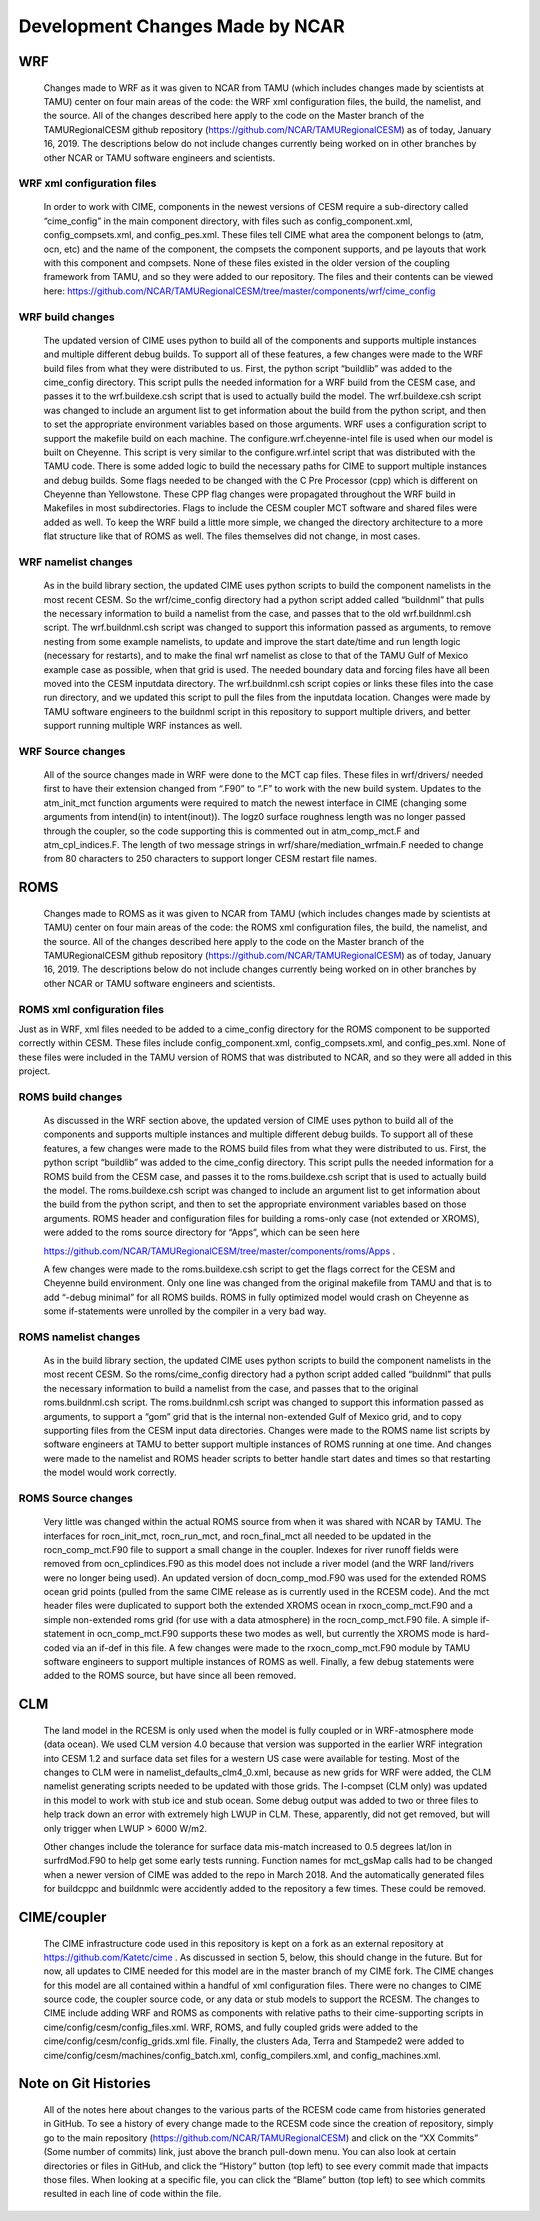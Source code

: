 .. _dev_changes:

================================
Development Changes Made by NCAR
================================

WRF
---

    Changes made to WRF as it was given to NCAR from TAMU (which includes changes made by scientists at TAMU) center on four main areas of the code: the WRF xml configuration files, the build, the namelist, and the source. All of the changes described here apply to the code on the Master branch of the TAMURegionalCESM github repository (https://github.com/NCAR/TAMURegionalCESM) as of today, January 16, 2019. The descriptions below do not include changes currently being worked on in other branches by other NCAR or TAMU software engineers and scientists.

WRF xml configuration files 
===========================

    In order to work with CIME, components in the newest versions of CESM require a sub-directory called “cime_config” in the main component directory, with files such as config_component.xml, config_compsets.xml, and config_pes.xml. These files tell CIME what area the component belongs to (atm, ocn, etc) and the name of the component, the compsets the component supports, and pe layouts that work with this component and compsets. None of these files existed in the older version of the coupling framework from TAMU, and so they were added to our repository. The files and their contents can be viewed here: https://github.com/NCAR/TAMURegionalCESM/tree/master/components/wrf/cime_config

WRF build changes
=================

    The updated version of CIME uses python to build all of the components and supports multiple instances and multiple different debug builds. To support all of these features, a few changes were made to the WRF build files from what they were distributed to us. First, the python script “buildlib” was added to the cime_config directory. This script pulls the needed information for a WRF build from the CESM case, and passes it to the wrf.buildexe.csh script that is used to actually build the model. The wrf.buildexe.csh script was changed to include an argument list to get information about the build from the python script, and then to set the appropriate environment variables based on those arguments.
    WRF uses a configuration script to support the makefile build on each machine. The configure.wrf.cheyenne-intel file is used when our model is built on Cheyenne. This script is very similar to the configure.wrf.intel script that was distributed with the TAMU code. There is some added logic to build the necessary paths for CIME to support multiple instances and debug builds. Some flags needed to be changed with the C Pre Processor (cpp) which is different on Cheyenne than Yellowstone. These CPP flag changes were propagated throughout the WRF build in Makefiles in most subdirectories.  Flags to include the CESM coupler MCT software and shared files were added as well. To keep the WRF build a little more simple, we changed the directory architecture to a more flat structure like that of ROMS as well. The files themselves did not change, in most cases.

WRF namelist changes
====================

    As in the build library section, the updated CIME uses python scripts to build the component namelists in the most recent CESM. So the wrf/cime_config directory had a python script added called “buildnml” that pulls the necessary information to build a namelist from the case, and passes that to the old wrf.buildnml.csh script. The wrf.buildnml.csh script was changed to support this information passed as arguments, to remove nesting from some example namelists, to update and improve the start date/time and run length logic (necessary for restarts), and to make the final wrf namelist as close to that of the TAMU Gulf of Mexico example case as possible, when that grid is used.
    The needed boundary data and forcing files have all been moved into the CESM inputdata directory. The wrf.buildnml.csh script copies or links these files into the case run directory, and we updated this script to pull the files from the inputdata location.
    Changes were made by TAMU software engineers to the buildnml script in this repository to support multiple drivers, and better support running multiple WRF instances as well. 

WRF Source changes
==================

    All of the source changes made in WRF were done to the MCT cap files. These files in wrf/drivers/ needed first to have their extension changed from “.F90” to “.F” to work with the new build system. Updates to the atm_init_mct function arguments were required to match the newest interface in CIME (changing some arguments from intend(in) to intent(inout)). The logz0 surface roughness length was no longer passed through the coupler, so the code supporting this is commented out in atm_comp_mct.F and atm_cpl_indices.F. The length of two message strings in wrf/share/mediation_wrfmain.F needed to change from 80 characters to 250 characters to support longer CESM restart file names.

ROMS
----

    Changes made to ROMS as it was given to NCAR from TAMU (which includes changes made by scientists at TAMU) center on four main areas of the code: the ROMS xml configuration files, the build, the namelist, and the source. All of the changes described here apply to the code on the Master branch of the TAMURegionalCESM github repository (https://github.com/NCAR/TAMURegionalCESM) as of today, January 16, 2019. The descriptions below do not include changes currently being worked on in other branches by other NCAR or TAMU software engineers and scientists.

ROMS xml configuration files
============================

Just as in WRF, xml files needed to be added to a cime_config directory for the ROMS component to be supported correctly within CESM. These files include config_component.xml, config_compsets.xml, and config_pes.xml. None of these files were included in the TAMU version of ROMS that was distributed to NCAR, and so they were all added in this project.

ROMS build changes
==================

    As discussed in the WRF section above, the updated version of CIME uses python to build all of the components and supports multiple instances and multiple different debug builds. To support all of these features, a few changes were made to the ROMS build files from what they were distributed to us. First, the python script “buildlib” was added to the cime_config directory. This script pulls the needed information for a ROMS build from the CESM case, and passes it to the roms.buildexe.csh script that is used to actually build the model. The roms.buildexe.csh script was changed to include an argument list to get information about the build from the python script, and then to set the appropriate environment variables based on those arguments.
    ROMS header and configuration files for building a roms-only case (not extended or XROMS), were added to the roms source directory for “Apps”, which can be seen here

    https://github.com/NCAR/TAMURegionalCESM/tree/master/components/roms/Apps . 

    A few changes were made to the roms.buildexe.csh script to get the flags correct for the CESM and Cheyenne build environment. Only one line was changed from the original makefile from TAMU and that is to add “-debug minimal” for all ROMS builds. ROMS in fully optimized model would crash on Cheyenne as some if-statements were unrolled by the compiler in a very bad way.

ROMS namelist changes
=====================

    As in the build library section, the updated CIME uses python scripts to build the component namelists in the most recent CESM. So the roms/cime_config directory had a python script added called “buildnml” that pulls the necessary information to build a namelist from the case, and passes that to the original roms.buildnml.csh script. The roms.buildnml.csh script was changed to support this information passed as arguments, to support a “gom” grid that is the internal non-extended Gulf of Mexico grid, and to copy supporting files from the CESM input data directories. Changes were made to the ROMS name list scripts by software engineers at TAMU to better support multiple instances of ROMS running at one time. And changes were made to the namelist and ROMS header scripts to better handle start dates and times so that restarting the model would work correctly.

ROMS Source changes
===================

    Very little was changed within the actual ROMS source from when it was shared with NCAR by TAMU. The interfaces for rocn_init_mct, rocn_run_mct, and rocn_final_mct all needed to be updated in the rocn_comp_mct.F90 file to support a small change in the coupler. Indexes for river runoff fields were removed from ocn_cplindices.F90 as this model does not include a river model (and the WRF land/rivers were no longer being used). An updated version of docn_comp_mod.F90 was used for the extended ROMS ocean grid points (pulled from the same CIME release as is currently used in the RCESM code). And the mct header files were duplicated to support both the extended XROMS ocean in rxocn_comp_mct.F90 and a simple non-extended roms grid (for use with a data atmosphere) in the rocn_comp_mct.F90 file. A simple if-statement in ocn_comp_mct.F90 supports these two modes as well, but currently the XROMS mode is hard-coded via an if-def in this file. A few changes were made to the rxocn_comp_mct.F90 module by TAMU software engineers to support multiple instances of ROMS as well. Finally, a few debug statements were added to the ROMS source, but have since all been removed.  

CLM
---

    The land model in the RCESM is only used when the model is fully coupled or in WRF-atmosphere mode (data ocean). We used CLM version 4.0 because that version was supported in the earlier WRF integration into CESM 1.2 and surface data set files for a western US case were available for testing. Most of the changes to CLM were in namelist_defaults_clm4_0.xml, because as new grids for WRF were added, the CLM namelist generating scripts needed to be updated with those grids. The I-compset (CLM only) was updated in this model to work with stub ice and stub ocean. Some debug output was added to two or three files to help track down an error with extremely high LWUP in CLM. These, apparently, did not get removed, but will only trigger when LWUP > 6000 W/m2. 

    Other changes include the tolerance for surface data mis-match increased to 0.5 degrees lat/lon in surfrdMod.F90 to help get some early tests running. Function names for mct_gsMap calls had to be changed when a newer version of CIME was added to the repo in March 2018. And the automatically generated files for buildcppc and buildnmlc were accidently added to the repository a few times. These could be removed.

CIME/coupler
------------

    The CIME infrastructure code used in this repository is kept on a fork as an external repository at https://github.com/Katetc/cime . As discussed in section 5, below, this should change in the future. But for now, all updates to CIME needed for this model are in the master branch of my CIME fork. The CIME changes for this model are all contained within a handful of xml configuration files. There were no changes to CIME source code, the coupler source code, or any data or stub models to support the RCESM. The changes to CIME include adding WRF and ROMS as components with relative paths to their cime-supporting scripts in cime/config/cesm/config_files.xml. WRF, ROMS, and fully coupled grids were added to the cime/config/cesm/config_grids.xml file. Finally, the clusters Ada, Terra and Stampede2 were added to cime/config/cesm/machines/config_batch.xml, config_compilers.xml, and config_machines.xml.

Note on Git Histories
---------------------

    All of the notes here about changes to the various parts of the RCESM code came from histories generated in GitHub. To see a history of every change made to the RCESM code since the creation of repository, simply go to the main repository (https://github.com/NCAR/TAMURegionalCESM) and click on the “XX Commits” (Some number of commits) link, just above the branch pull-down menu. You can also look at certain directories or files in GitHub, and click the “History” button (top left) to see every commit made that impacts those files. When looking at a specific file, you can click the “Blame” button (top left) to see which commits resulted in each line of code within the file.

